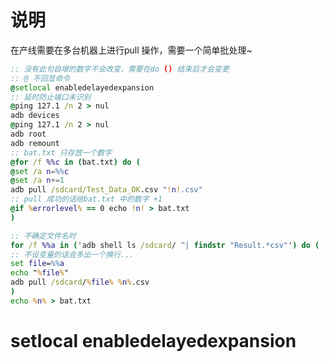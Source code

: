 * 说明
在产线需要在多台机器上进行pull 操作，需要一个简单批处理~

#+BEGIN_SRC bat
:: 没有此句自增的数字不会改变，需要在do () 结束后才会变更
:: @ 不回显命令
@setlocal enabledelayedexpansion
:: 延时防止端口未识别
@ping 127.1 /n 2 > nul
adb devices
@ping 127.1 /n 2 > nul
adb root
adb remount
:: bat.txt 只存放一个数字
@for /f %%c in (bat.txt) do (
@set /a n=%%c
@set /a n+=1
adb pull /sdcard/Test_Data_OK.csv "!n!.csv"
:: pull 成功的话给bat.txt 中的数字 +1
@if %errorlevel% == 0 echo !n! > bat.txt
)

:: 不确定文件名时
for /f %%a in ('adb shell ls /sdcard/ ^| findstr "Result.*csv"') do (
:: 不设变量的话会多出一个换行...
set file=%%a
echo "%file%"
adb pull /sdcard/%file% %n%.csv
)
echo %n% > bat.txt

#+END_SRC
* setlocal enabledelayedexpansion
